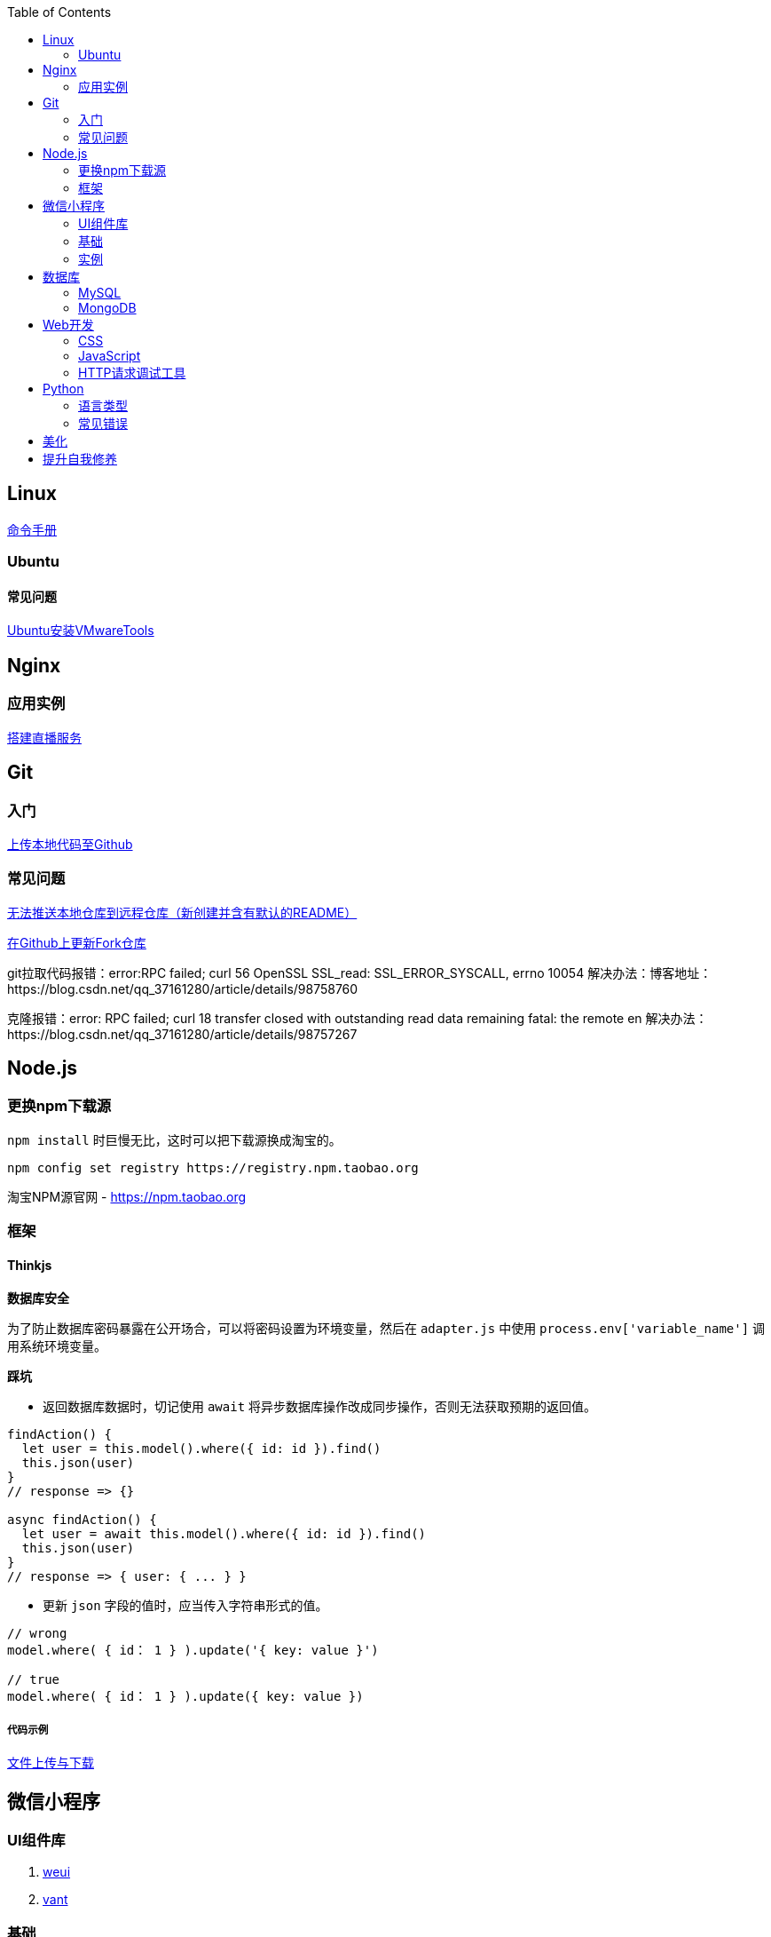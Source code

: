 :toc:
:imagesdir: ./images

== Linux

https://jaywcjlove.gitee.io/linux-command[命令手册]


=== Ubuntu

==== 常见问题

link:.pages/install-vmwaretools-on-ubuntu.adoc[Ubuntu安装VMwareTools]

== Nginx

=== 应用实例

link:./pages/build-live-service-with-nginx.adoc[搭建直播服务]

== Git

=== 入门

link:.pages/upload-local-code-to-github.adoc[上传本地代码至Github]

=== 常见问题

link:./pages/can-not-push-local-repo-to-remote-repo.adoc[无法推送本地仓库到远程仓库（新创建并含有默认的README）]

link:./pages/update-fork-repository-on-github.adoc[在Github上更新Fork仓库]

git拉取代码报错：error:RPC failed; curl 56 OpenSSL SSL_read: SSL_ERROR_SYSCALL, errno 10054
解决办法：博客地址：https://blog.csdn.net/qq_37161280/article/details/98758760

克隆报错：error: RPC failed; curl 18 transfer closed with outstanding read data remaining fatal: the remote en
解决办法：https://blog.csdn.net/qq_37161280/article/details/98757267


== Node.js

=== 更换npm下载源

`npm install` 时巨慢无比，这时可以把下载源换成淘宝的。

[source,bash]
----
npm config set registry https://registry.npm.taobao.org
----

淘宝NPM源官网 -  https://npm.taobao.org

=== 框架

==== Thinkjs

*数据库安全*

为了防止数据库密码暴露在公开场合，可以将密码设置为环境变量，然后在 `adapter.js` 中使用 `process.env['variable_name']` 调用系统环境变量。

*踩坑*

* 返回数据库数据时，切记使用 `await` 将异步数据库操作改成同步操作，否则无法获取预期的返回值。

[source, js]
----
findAction() {
  let user = this.model().where({ id: id }).find()
  this.json(user)
}
// response => {}

async findAction() {
  let user = await this.model().where({ id: id }).find()
  this.json(user)
}
// response => { user: { ... } }
----

* 更新 `json` 字段的值时，应当传入字符串形式的值。

[source, js]
----
// wrong
model.where( { id： 1 } ).update('{ key: value }')

// true
model.where( { id： 1 } ).update({ key: value })
----

===== 代码示例

link:./example/file.js[文件上传与下载]

== 微信小程序

=== UI组件库

. https://github.com/Tencent/weui-wxss[weui]
. https://github.com/youzan/vant[vant]

=== 基础

link:./pages/communication-between-miniprogram-and-thinkjs.adoc[Thinkjs与小程序的通信]

=== 实例

https://juejin.im/entry/5af1b16d6fb9a07aca7a20d3[小程序商城Demo（Thinkjs + MySQL）]

== 数据库

=== MySQL

安装

link:.pages/install-mysql57-on-windows-with-zip-package.adoc[在Windows下安装MySQL(zip格式安装包)]

常见问题

link:.pages/ways-to-resolve-encoding-error-in-mysql.adoc[解决MySQL中编码错误的方法]

其它

[source, mysql]
----
create table user (name varchar(20)) default charset=utf8;
----

link:.pages/quick-refrence-of-mysql-command.adoc[MySQL常见命令快速参考]

=== MongoDB

待补充

== Web开发

推荐网站：

https://developer.mozilla.org/zh-CN[Mozillia Developer Network]

=== CSS

==== 框架列表

. BootStrap
. Bulma
. Spectre

=== JavaScript

==== 框架列表

. Vue.js

link:.pages/be-careful-when-using-strict-operator.adoc[使用严格运算符时请小心]

[TIP]
====
键值的名称一致时，可简写。

[source, js]
----
let userID = 1
let data1 = { userID: userID }    // { userID: 1 }
let data2 = { userID }    // 简写形式，效果与上面相同
----

反引号（`）中可引用变量。

[source, js]
----
let str1 = 'world'
let str2 = 'hello ' + `${str1}`    // result: 'hello world'
----

====

=== HTTP请求调试工具

客户端软件：Postman

浏览器插件：RESTED（支持Chrome，Firefox）


== Python

=== 语言类型

编译型语言（如：C）执行步骤：
翻译 => 全部翻译完毕 => 执行

解释型语言（如：Python）执行步骤：
翻译 => 执行 => 翻译 => 执行

比较：

速度：编译型语言比解释型语言执行速度快

跨平台：解释型语言比编译型语言跨平台性好

=== 常见错误

====== 手误敲错单词或者定义的变量，仔细查看控制台输出！

====== 多条语句写在同一行

例如：`print("Hello")print("World")`

 `SyntaxError: invalid syntax`
*语法错误：语法无效*

每行代码负责完成一个动作

==== 缩进错误
 `IndentationError: unexpected indent`
*缩进错误*：不期望出现的缩进

Python语言格式很严格，每行代码要对齐

==== 关于中文

Python2解释器编译中文会报错,
但是Python3解释器可以编译中文

用法  `Python3 文件名.py`
    
==== 交互式运行Python程序

*方法*：在终端中键入python或python3进入python解释器，输入exit()或使用快捷键ctrl+D退出官方解释器。

*优点*：适用于学习/验证Python语法或局部代码。
*缺点*：代码无法保存，不适合运行太大的程序。

==== if判断语句

----
if 判断条件1:
    执行语句1……
elif 判断条件2:
    执行语句2……
elif 判断条件3:
    执行语句3……
else:
    执行语句4……
----

这里需要注意的是，`else` 后面不能跟条件判断语句，不然会报错 `SyntaxError: invalid syntax`

*语法错误：非法语法*

link:./pages/list-and-tuple-Detailed-use-cases.adoc[1.list和tuple详细用例]

== 美化

Windows 下 CMD 和 PowerShell 推荐使用 http://www.downcc.com/font/17200.html[Microsoft Yahei Mono] 字体。

Git bash 可以使用 https://github.com/tonsky/FiraCode/releases[Fira Code] 字体。

VS Code 下推荐 Material Theme，Atom One Dark 之类的主题。

== 提升自我修养

https://github.com/tangx/Stop-Ask-Questions-The-Stupid-Ways[《别像弱智一样提问》]

https://github.com/ryanhanwu/How-To-Ask-Questions-The-Smart-Way/blob/master/README-zh_CN.md[《提问的智慧》]

https://www.zhihu.com/question/60809486[《有哪些看似很傻，实则很聪明的行为？》]
